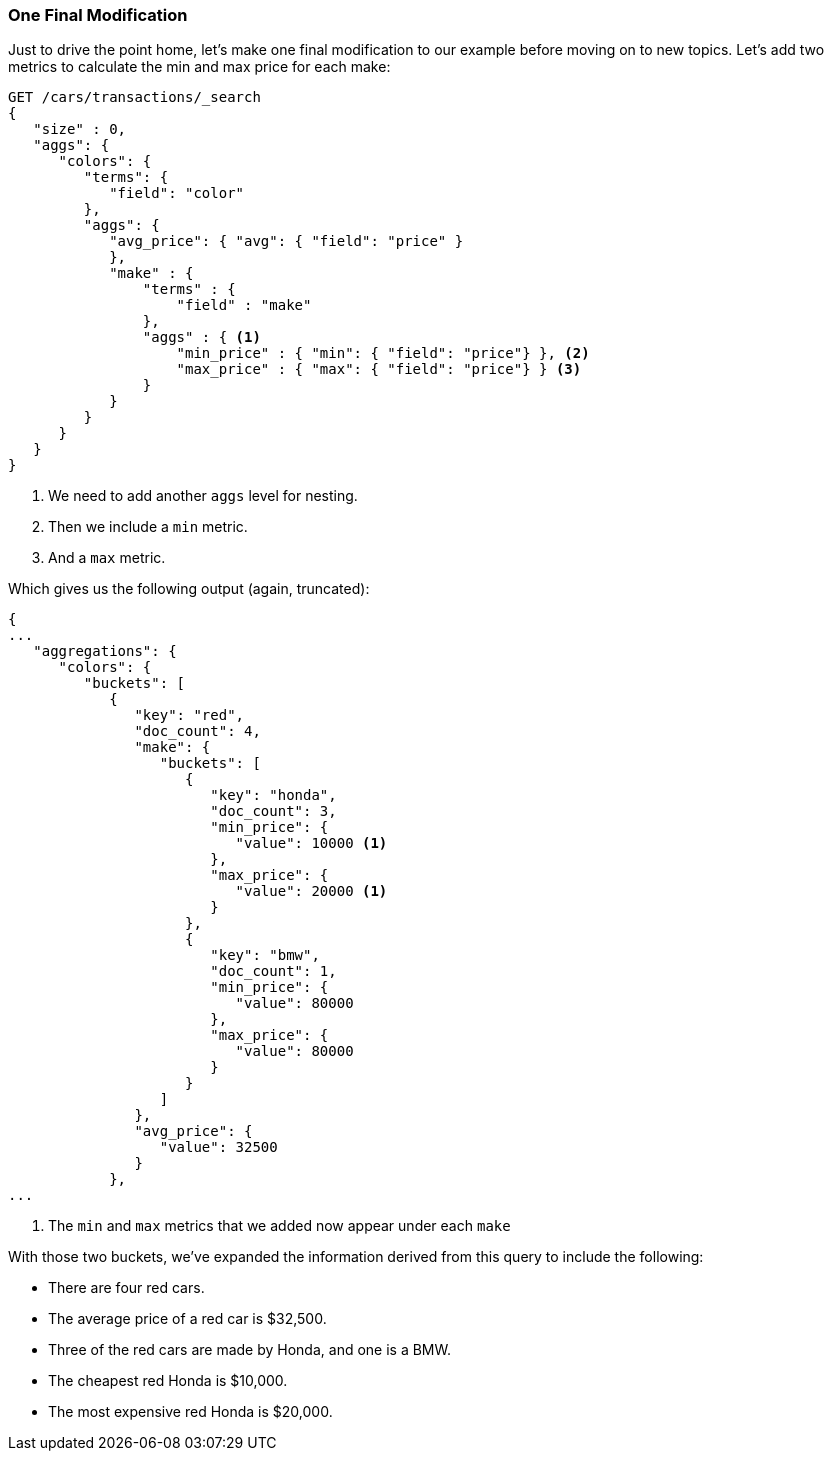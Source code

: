 

=== One Final Modification

Just to drive the point home, let's make one final modification to our example
before moving on to new topics.((("aggregations", "basic example", "adding extra metrics")))((("metrics", "adding more to aggregation (example)")))  Let's add two metrics to calculate the min and
max price for each make:


[source,js]
--------------------------------------------------
GET /cars/transactions/_search
{
   "size" : 0,
   "aggs": {
      "colors": {
         "terms": {
            "field": "color"
         },
         "aggs": {
            "avg_price": { "avg": { "field": "price" }
            },
            "make" : {
                "terms" : {
                    "field" : "make"
                },
                "aggs" : { <1>
                    "min_price" : { "min": { "field": "price"} }, <2>
                    "max_price" : { "max": { "field": "price"} } <3>
                }
            }
         }
      }
   }
}
--------------------------------------------------
// SENSE: 300_Aggregations/20_basic_example.json

<1> We need to add another `aggs` level for nesting.
<2> Then we include a `min` metric.
<3> And a `max` metric.

Which gives ((("min and max metrics (aggregation example)")))us the following output (again, truncated):

[source,js]
--------------------------------------------------
{
...
   "aggregations": {
      "colors": {
         "buckets": [
            {
               "key": "red",
               "doc_count": 4,
               "make": {
                  "buckets": [
                     {
                        "key": "honda",
                        "doc_count": 3,
                        "min_price": {
                           "value": 10000 <1>
                        },
                        "max_price": {
                           "value": 20000 <1>
                        }
                     },
                     {
                        "key": "bmw",
                        "doc_count": 1,
                        "min_price": {
                           "value": 80000
                        },
                        "max_price": {
                           "value": 80000
                        }
                     }
                  ]
               },
               "avg_price": {
                  "value": 32500
               }
            },
...
--------------------------------------------------
<1> The `min` and `max` metrics that we added now appear under each `make`

With those two buckets, we've expanded the information derived from this query
to include the following:

- There are four red cars.
- The average price of a red car is $32,500.
- Three of the red cars are made by Honda, and one is a BMW.
- The cheapest red Honda is $10,000.
- The most expensive red Honda is $20,000.
